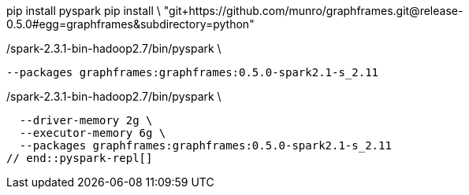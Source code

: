 
// tag::pyspark-deps[]
pip install pyspark
pip install \
  "git+https://github.com/munro/graphframes.git@release-0.5.0#egg=graphframes&subdirectory=python"
// end::pyspark-deps[]

// tag::pyspark-repl[]
./spark-2.3.1-bin-hadoop2.7/bin/pyspark \
  --packages graphframes:graphframes:0.5.0-spark2.1-s_2.11

./spark-2.3.1-bin-hadoop2.7/bin/pyspark \
  --driver-memory 2g \
  --executor-memory 6g \
  --packages graphframes:graphframes:0.5.0-spark2.1-s_2.11
// end::pyspark-repl[]